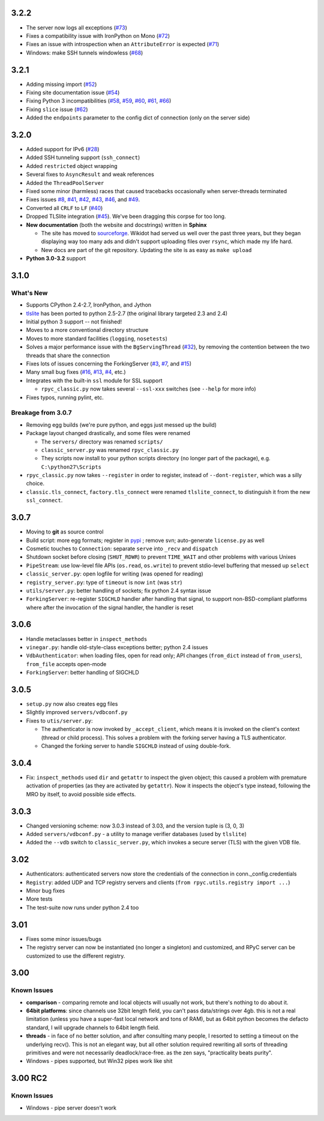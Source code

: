 3.2.2
-----
* The server now logs all exceptions (`#73 <https://github.com/tomerfiliba/rpyc/issues/73>`_)
* Fixes a compatibility issue with IronPython on Mono
  (`#72 <https://github.com/tomerfiliba/rpyc/issues/72>`_)
* Fixes an issue with introspection when an ``AttributeError`` is expected
  (`#71 <https://github.com/tomerfiliba/rpyc/issues/71>`_)
* Windows: make SSH tunnels windowless (`#68 <https://github.com/tomerfiliba/rpyc/issues/68>`_)

3.2.1
-----
* Adding missing import (`#52 <https://github.com/tomerfiliba/rpyc/issues/52>`_)

* Fixing site documentation issue (`#54 <https://github.com/tomerfiliba/rpyc/issues/54>`_)

* Fixing Python 3 incompatibilities (`#58 <https://github.com/tomerfiliba/rpyc/issues/58>`_, 
  `#59 <https://github.com/tomerfiliba/rpyc/issues/59>`_, 
  `#60 <https://github.com/tomerfiliba/rpyc/issues/60>`_,
  `#61 <https://github.com/tomerfiliba/rpyc/issues/61>`_,
  `#66 <https://github.com/tomerfiliba/rpyc/issues/66>`_)

* Fixing ``slice`` issue (`#62 <https://github.com/tomerfiliba/rpyc/issues/62>`_)

* Added the ``endpoints`` parameter to the config dict of connection (only on the server side)

3.2.0
-----
* Added support for IPv6 (`#28 <https://github.com/tomerfiliba/rpyc/issues/28>`_)

* Added SSH tunneling support (``ssh_connect``)

* Added ``restricted`` object wrapping

* Several fixes to ``AsyncResult`` and weak references

* Added the ``ThreadPoolServer``

* Fixed some minor (harmless) races that caused tracebacks occasionally when 
  server-threads terminated

* Fixes issues `#8 <https://github.com/tomerfiliba/rpyc/issues/8>`_, 
  `#41 <https://github.com/tomerfiliba/rpyc/issues/41>`_, 
  `#42 <https://github.com/tomerfiliba/rpyc/issues/42>`_, 
  `#43 <https://github.com/tomerfiliba/rpyc/issues/43>`_,
  `#46 <https://github.com/tomerfiliba/rpyc/issues/46>`_, and
  `#49 <https://github.com/tomerfiliba/rpyc/issues/49>`_. 

* Converted all ``CRLF`` to ``LF`` (`#40 <https://github.com/tomerfiliba/rpyc/issues/40>`_)

* Dropped TLSlite integration (`#45 <https://github.com/tomerfiliba/rpyc/issues/45>`_).
  We've been dragging this corpse for too long.

* **New documentation** (both the website and docstrings) written in **Sphinx**

  * The site has moved to `sourceforge <http://rpyc.sourceforge.net>`_. Wikidot 
    had served us well over the past three years, but they began displaying way too 
    many ads and didn't support uploading files over ``rsync``, which made my life hard.

  * New docs are part of the git repository. Updating the site is as easy as
    ``make upload``

* **Python 3.0-3.2** support

3.1.0
------

What's New
^^^^^^^^^^
* Supports CPython 2.4-2.7, IronPython, and Jython

* `tlslite <http://sourceforge.net/projects/rpyc/files/tlslite>`_ has been ported to
  python 2.5-2.7 (the original library targeted 2.3 and 2.4)

* Initial python 3 support -- not finished!

* Moves to a more conventional directory structure

* Moves to more standard facilities (``logging``, ``nosetests``)

* Solves a major performance issue with the ``BgServingThread`` (`#32 <https://github.com/tomerfiliba/rpyc/issues/32>`_),
  by removing the contention between the two threads that share the connection

* Fixes lots of issues concerning the ForkingServer (`#3 <http://github.com/tomerfiliba/rpyc/issues/3>`_,
  `#7 <http://github.com/tomerfiliba/rpyc/issues/7>`_, and `#15 <http://github.com/tomerfiliba/rpyc/issues/15>`_)

* Many small bug fixes (`#16 <http://github.com/tomerfiliba/rpyc/issues/16>`_,
  `#13 <http://github.com/tomerfiliba/rpyc/issues/13>`_,
  `#4 <http://github.com/tomerfiliba/rpyc/issues/4>`_, etc.)

* Integrates with the built-in ``ssl`` module for SSL support

  * ``rpyc_classic.py`` now takes several ``--ssl-xxx`` switches (see ``--help``
    for more info)

* Fixes typos, running pylint, etc.

Breakage from 3.0.7
^^^^^^^^^^^^^^^^^^^
* Removing egg builds (we're pure python, and eggs just messed up the build)

* Package layout changed drastically, and some files were renamed

  * The ``servers/`` directory was renamed ``scripts/``

  * ``classic_server.py`` was renamed ``rpyc_classic.py``

  * They scripts now install to your python scripts directory (no longer part
    of the package), e.g. ``C:\python27\Scripts``

* ``rpyc_classic.py`` now takes ``--register`` in order to register,
  instead of ``--dont-register``, which was a silly choice.

* ``classic.tls_connect``, ``factory.tls_connect`` were renamed ``tlslite_connect``,
  to distinguish it from the new ``ssl_connect``.


3.0.7
-----
* Moving to **git** as source control

* Build script: more egg formats; register in `pypi <http://pypi.python.org/pypi/RPyC/>`_ ;
  remove svn; auto-generate ``license.py`` as well

* Cosmetic touches to ``Connection``: separate ``serve`` into ``_recv`` and ``dispatch``

* Shutdown socket before closing (``SHUT_RDWR``) to prevent ``TIME_WAIT`` and other
  problems with various Unixes

* ``PipeStream``: use low-level file APIs (``os.read``, ``os.write``) to prevent
  stdio-level buffering that messed up ``select``

* ``classic_server.py``: open logfile for writing (was opened for reading)

* ``registry_server.py``: type of ``timeout`` is now ``int`` (was ``str``)

* ``utils/server.py``: better handling of sockets; fix python 2.4 syntax issue

* ``ForkingServer``: re-register ``SIGCHLD`` handler after handling that signal,
  to support non-BSD-compliant platforms where after the invocation of the signal
  handler, the handler is reset


3.0.6
-----
* Handle metaclasses better in ``inspect_methods``

* ``vinegar.py``: handle old-style-class exceptions better; python 2.4 issues

* ``VdbAuthenticator``: when loading files, open for read only; API changes
  (``from_dict`` instead of ``from_users``), ``from_file`` accepts open-mode

* ``ForkingServer``: better handling of SIGCHLD


3.0.5
-----
* ``setup.py`` now also creates egg files

* Slightly improved ``servers/vdbconf.py``

* Fixes to ``utis/server.py``:

  * The authenticator is now invoked by ``_accept_client``, which means it is invoked
    on the client's context (thread or child process). This solves a problem with
    the forking server having a TLS authenticator.

  * Changed the forking server to handle ``SIGCHLD`` instead of using double-fork.


3.0.4
-----
* Fix: ``inspect_methods`` used ``dir`` and ``getattr`` to inspect the given object;
  this caused a problem with premature activation of properties (as they are
  activated by ``getattr``). Now it inspects the object's type instead, following
  the MRO by itself, to avoid possible side effects.


3.0.3
-----
* Changed versioning scheme: now 3.0.3 instead of 3.03, and the version tuple is (3, 0, 3)

* Added ``servers/vdbconf.py`` - a utility to manage verifier databases (used by ``tlslite``)

* Added the ``--vdb`` switch to ``classic_server.py``, which invokes a secure server
  (TLS) with the given VDB file.


3.02
----
* Authenticators: authenticated servers now store the credentials of the connection
  in conn._config.credentials

* ``Registry``: added UDP and TCP registry servers and clients (``from rpyc.utils.registry import ...``)

* Minor bug fixes

* More tests

* The test-suite now runs under python 2.4 too


3.01
----
* Fixes some minor issues/bugs

* The registry server can now be instantiated (no longer a singleton) and customized,
  and RPyC server can be customized to use the different registry.


3.00
----

Known Issues
^^^^^^^^^^^^
* **comparison** - comparing remote and local objects will usually not work, but
  there's nothing to do about it.

* **64bit platforms**: since channels use 32bit length field, you can't pass
  data/strings over 4gb. this is not a real limitation (unless you have a super-fast
  local network and tons of RAM), but as 64bit python becomes the defacto standard,
  I will upgrade channels to 64bit length field.

* **threads** - in face of no better solution, and after consulting many people,
  I resorted to setting a timeout on the underlying recv(). This is not an elegant
  way, but all other solution required rewriting all sorts of threading primitives
  and were not necessarily deadlock/race-free. as the zen says, "practicality beats purity".

* Windows - pipes supported, but Win32 pipes work like shit

3.00 RC2
--------
Known Issues
^^^^^^^^^^^^
* Windows - pipe server doesn't work

